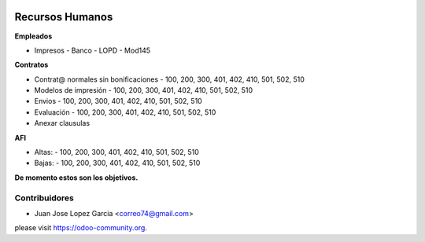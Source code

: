 .. image:: https://img.shields.io/badge/licence-AGPL--3-blue.svg
   :target: http://www.gnu.org/licenses/agpl-3.0-standalone.html
   :alt: License: AGPL-3



**Recursos Humanos**
================

**Empleados**

- Impresos 
  - Banco
  - LOPD
  - Mod145

**Contratos**

- Contrat@ normales sin bonificaciones
  - 100, 200, 300, 401, 402, 410, 501, 502, 510
- Modelos de impresión
  - 100, 200, 300, 401, 402, 410, 501, 502, 510
- Envios
  - 100, 200, 300, 401, 402, 410, 501, 502, 510
- Evaluación
  - 100, 200, 300, 401, 402, 410, 501, 502, 510
- Anexar clausulas

**AFI**

- Altas: 
  - 100, 200, 300, 401, 402, 410, 501, 502, 510
- Bajas: 
  - 100, 200, 300, 401, 402, 410, 501, 502, 510

**De momento estos son los objetivos.**

Contribuidores
--------------

- Juan Jose Lopez Garcia <correo74@gmail.com>


please visit https://odoo-community.org.
